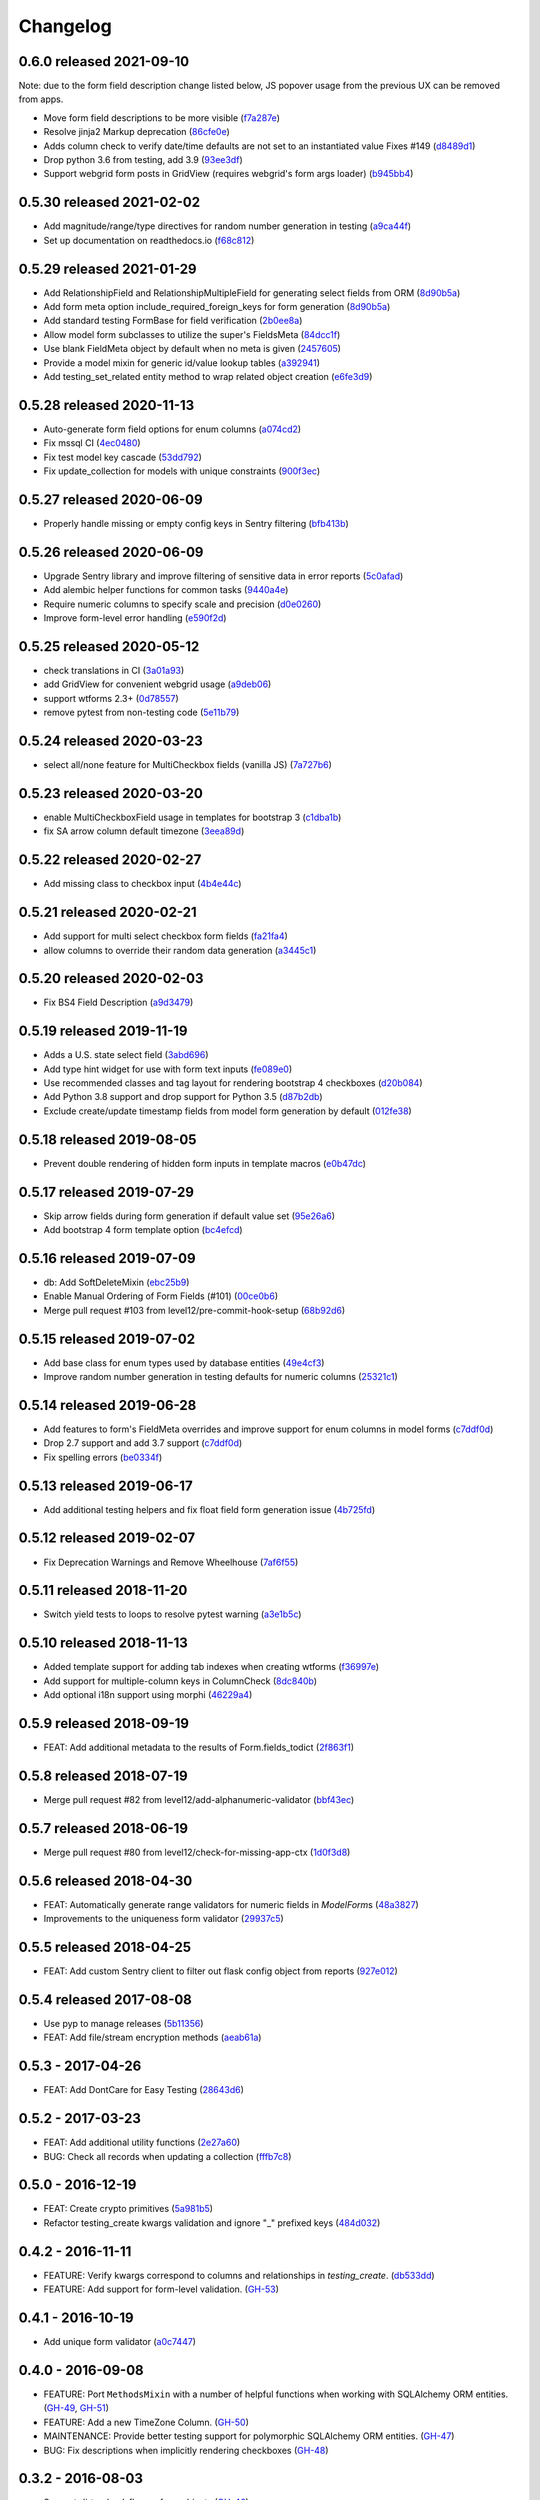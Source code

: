 Changelog
=========

0.6.0 released 2021-09-10
-------------------------

Note: due to the form field description change listed below, JS popover usage
from the previous UX can be removed from apps.

- Move form field descriptions to be more visible (f7a287e_)
- Resolve jinja2 Markup deprecation (86cfe0e_)
- Adds column check to verify date/time defaults are not set to an instantiated value Fixes #149 (d8489d1_)
- Drop python 3.6 from testing, add 3.9 (93ee3df_)
- Support webgrid form posts in GridView (requires webgrid's form args loader) (b945bb4_)

.. _f7a287e: https://github.com/level12/keg-elements/commit/f7a287e
.. _86cfe0e: https://github.com/level12/keg-elements/commit/86cfe0e
.. _d8489d1: https://github.com/level12/keg-elements/commit/d8489d1
.. _93ee3df: https://github.com/level12/keg-elements/commit/93ee3df
.. _b945bb4: https://github.com/level12/keg-elements/commit/b945bb4


0.5.30 released 2021-02-02
--------------------------

- Add magnitude/range/type directives for random number generation in testing (a9ca44f_)
- Set up documentation on readthedocs.io (f68c812_)

.. _a9ca44f: https://github.com/level12/keg-elements/commit/a9ca44f
.. _f68c812: https://github.com/level12/keg-elements/commit/f68c812


0.5.29 released 2021-01-29
--------------------------

- Add RelationshipField and RelationshipMultipleField for generating select fields from ORM (8d90b5a_)
- Add form meta option include_required_foreign_keys for form generation (8d90b5a_)
- Add standard testing FormBase for field verification (2b0ee8a_)
- Allow model form subclasses to utilize the super's FieldsMeta (84dcc1f_)
- Use blank FieldMeta object by default when no meta is given (2457605_)
- Provide a model mixin for generic id/value lookup tables (a392941_)
- Add testing_set_related entity method to wrap related object creation (e6fe3d9_)

.. _8d90b5a: https://github.com/level12/keg-elements/commit/8d90b5a
.. _2b0ee8a: https://github.com/level12/keg-elements/commit/2b0ee8a
.. _84dcc1f: https://github.com/level12/keg-elements/commit/84dcc1f
.. _2457605: https://github.com/level12/keg-elements/commit/2457605
.. _a392941: https://github.com/level12/keg-elements/commit/a392941
.. _e6fe3d9: https://github.com/level12/keg-elements/commit/e6fe3d9


0.5.28 released 2020-11-13
--------------------------

- Auto-generate form field options for enum columns (a074cd2_)
- Fix mssql CI (4ec0480_)
- Fix test model key cascade (53dd792_)
- Fix update_collection for models with unique constraints (900f3ec_)

.. _a074cd2: https://github.com/level12/keg-elements/commit/a074cd2
.. _4ec0480: https://github.com/level12/keg-elements/commit/4ec0480
.. _53dd792: https://github.com/level12/keg-elements/commit/53dd792
.. _900f3ec: https://github.com/level12/keg-elements/commit/900f3ec


0.5.27 released 2020-06-09
--------------------------

- Properly handle missing or empty config keys in Sentry filtering (bfb413b_)

.. _bfb413b: https://github.com/level12/keg-elements/commit/bfb413b


0.5.26 released 2020-06-09
--------------------------

- Upgrade Sentry library and improve filtering of sensitive data in error reports (5c0afad_)
- Add alembic helper functions for common tasks (9440a4e_)
- Require numeric columns to specify scale and precision (d0e0260_)
- Improve form-level error handling (e590f2d_)

.. _5c0afad: https://github.com/level12/keg-elements/commit/5c0afad
.. _9440a4e: https://github.com/level12/keg-elements/commit/9440a4e
.. _d0e0260: https://github.com/level12/keg-elements/commit/d0e0260
.. _e590f2d: https://github.com/level12/keg-elements/commit/e590f2d


0.5.25 released 2020-05-12
--------------------------

- check translations in CI (3a01a93_)
- add GridView for convenient webgrid usage (a9deb06_)
- support wtforms 2.3+ (0d78557_)
- remove pytest from non-testing code (5e11b79_)

.. _3a01a93: https://github.com/level12/keg-elements/commit/3a01a93
.. _a9deb06: https://github.com/level12/keg-elements/commit/a9deb06
.. _0d78557: https://github.com/level12/keg-elements/commit/0d78557
.. _5e11b79: https://github.com/level12/keg-elements/commit/5e11b79


0.5.24 released 2020-03-23
--------------------------

- select all/none feature for MultiCheckbox fields (vanilla JS) (7a727b6_)

.. _7a727b6: https://github.com/level12/keg-elements/commit/7a727b6


0.5.23 released 2020-03-20
--------------------------

- enable MultiCheckboxField usage in templates for bootstrap 3 (c1dba1b_)
- fix SA arrow column default timezone (3eea89d_)

.. _c1dba1b: https://github.com/level12/keg-elements/commit/c1dba1b
.. _3eea89d: https://github.com/level12/keg-elements/commit/3eea89d


0.5.22 released 2020-02-27
--------------------------

- Add missing class to checkbox input (4b4e44c_)

.. _4b4e44c: https://github.com/level12/keg-elements/commit/4b4e44c


0.5.21 released 2020-02-21
--------------------------

- Add support for multi select checkbox form fields (fa21fa4_)
- allow columns to override their random data generation (a3445c1_)

.. _fa21fa4: https://github.com/level12/keg-elements/commit/fa21fa4
.. _a3445c1: https://github.com/level12/keg-elements/commit/a3445c1


0.5.20 released 2020-02-03
--------------------------

- Fix BS4 Field Description (a9d3479_)

.. _a9d3479: https://github.com/level12/keg-elements/commit/a9d3479


0.5.19 released 2019-11-19
--------------------------

- Adds a U.S. state select field (3abd696_)
- Add type hint widget for use with form text inputs (fe089e0_)
- Use recommended classes and tag layout for rendering bootstrap 4 checkboxes (d20b084_)
- Add Python 3.8 support and drop support for Python 3.5 (d87b2db_)
- Exclude create/update timestamp fields from model form generation by default (012fe38_)

.. _3abd696: https://github.com/level12/keg-elements/commit/3abd696
.. _fe089e0: https://github.com/level12/keg-elements/commit/fe089e0
.. _d20b084: https://github.com/level12/keg-elements/commit/d20b084
.. _d87b2db: https://github.com/level12/keg-elements/commit/d87b2db
.. _012fe38: https://github.com/level12/keg-elements/commit/012fe38


0.5.18 released 2019-08-05
--------------------------

- Prevent double rendering of hidden form inputs in template macros (e0b47dc_)

.. _e0b47dc: https://github.com/level12/keg-elements/commit/e0b47dc


0.5.17 released 2019-07-29
--------------------------

- Skip arrow fields during form generation if default value set (95e26a6_)
- Add bootstrap 4 form template option (bc4efcd_)

.. _95e26a6: https://github.com/level12/keg-elements/commit/95e26a6
.. _bc4efcd: https://github.com/level12/keg-elements/commit/bc4efcd


0.5.16 released 2019-07-09
--------------------------

- db: Add SoftDeleteMixin (ebc25b9_)
- Enable Manual Ordering of Form Fields (#101) (00ce0b6_)
- Merge pull request #103 from level12/pre-commit-hook-setup (68b92d6_)

.. _ebc25b9: https://github.com/level12/keg-elements/commit/ebc25b9
.. _00ce0b6: https://github.com/level12/keg-elements/commit/00ce0b6
.. _68b92d6: https://github.com/level12/keg-elements/commit/68b92d6


0.5.15 released 2019-07-02
--------------------------

- Add base class for enum types used by database entities (49e4cf3_)
- Improve random number generation in testing defaults for numeric columns (25321c1_)

.. _49e4cf3: https://github.com/level12/keg-elements/commit/49e4cf3
.. _25321c1: https://github.com/level12/keg-elements/commit/25321c1


0.5.14 released 2019-06-28
--------------------------

- Add features to form's FieldMeta overrides and improve support for enum columns in model forms (c7ddf0d_)
- Drop 2.7 support and add 3.7 support (c7ddf0d_)
- Fix spelling errors (be0334f_)

.. _c7ddf0d: https://github.com/level12/keg-elements/commit/c7ddf0d
.. _be0334f: https://github.com/level12/keg-elements/commit/be0334f


0.5.13 released 2019-06-17
--------------------------

- Add additional testing helpers and fix float field form generation issue (4b725fd_)

.. _4b725fd: https://github.com/level12/keg-elements/commit/4b725fd


0.5.12 released 2019-02-07
--------------------------

- Fix Deprecation Warnings and Remove Wheelhouse (7af6f55_)

.. _7af6f55: https://github.com/level12/keg-elements/commit/7af6f55


0.5.11 released 2018-11-20
--------------------------

- Switch yield tests to loops to resolve pytest warning (a3e1b5c_)

.. _a3e1b5c: https://github.com/level12/keg-elements/commit/a3e1b5c


0.5.10 released 2018-11-13
--------------------------

- Added template support for adding tab indexes when creating wtforms (f36997e_)
- Add support for multiple-column keys in ColumnCheck (8dc840b_)
- Add optional i18n support using morphi (46229a4_)

.. _f36997e: https://github.com/level12/keg-elements/commit/f36997e
.. _8dc840b: https://github.com/level12/keg-elements/commit/8dc840b
.. _46229a4: https://github.com/level12/keg-elements/commit/46229a4


0.5.9 released 2018-09-19
-------------------------

- FEAT: Add additional metadata to the results of Form.fields_todict (2f863f1_)

.. _2f863f1: https://github.com/level12/keg-elements/commit/2f863f1


0.5.8 released 2018-07-19
-------------------------

- Merge pull request #82 from level12/add-alphanumeric-validator (bbf43ec_)

.. _bbf43ec: https://github.com/level12/keg-elements/commit/bbf43ec


0.5.7 released 2018-06-19
-------------------------

- Merge pull request #80 from level12/check-for-missing-app-ctx (1d0f3d8_)

.. _1d0f3d8: https://github.com/level12/keg-elements/commit/1d0f3d8


0.5.6 released 2018-04-30
-------------------------

- FEAT: Automatically generate range validators for numeric fields in `ModelForm`\ s (48a3827_)
- Improvements to the uniqueness form validator (29937c5_)

.. _48a3827: https://github.com/level12/keg-elements/commit/48a3827
.. _29937c5: https://github.com/level12/keg-elements/commit/29937c5


0.5.5 released 2018-04-25
-------------------------

- FEAT: Add custom Sentry client to filter out flask config object from reports (927e012_)

.. _927e012: https://github.com/level12/keg-elements/commit/927e012


0.5.4 released 2017-08-08
-------------------------

- Use pyp to manage releases (5b11356_)
- FEAT: Add file/stream encryption methods (aeab61a_)

.. _5b11356: https://github.com/level12/keg-elements/commit/5b11356
.. _aeab61a: https://github.com/level12/keg-elements/commit/aeab61a


0.5.3 - 2017-04-26
------------------

* FEAT: Add DontCare for Easy Testing (28643d6_)

.. _28643d6: https://github.com/level12/keg-elements/commit/28643d6


0.5.2 - 2017-03-23
------------------

* FEAT: Add additional utility functions (2e27a60_)
* BUG: Check all records when updating a collection (fffb7c8_)

.. _2e27a60: https://github.com/level12/keg-elements/commit/2e27a60
.. _fffb7c8: https://github.com/level12/keg-elements/commit/fffb7c8


0.5.0 - 2016-12-19
-------------------

* FEAT: Create crypto primitives (5a981b5_)
* Refactor testing_create kwargs validation and ignore "_" prefixed keys (484d032_)

.. _5a981b5: https://github.com/level12/keg-elements/commit/5a981b5
.. _484d032: https://github.com/level12/keg-elements/commit/484d032


0.4.2 - 2016-11-11
------------------

* FEATURE: Verify kwargs correspond to columns and relationships in `testing_create`. (db533dd_)
* FEATURE: Add support for form-level validation. (GH-53_)

.. _db533dd: https://github.com/level12/keg-elements/commit/db533dd
.. _GH-53: https://github.com/level12/keg-elements/pull/53


0.4.1 - 2016-10-19
------------------

* Add unique form validator (a0c7447_)

.. _a0c7447: https://github.com/level12/keg-elements/commit/a0c7447


0.4.0 - 2016-09-08
------------------

* FEATURE: Port ``MethodsMixin`` with a number of helpful functions when working with
  SQLAlchemy ORM entities. (GH-49_, GH-51_)
* FEATURE: Add a new TimeZone Column. (GH-50_)

* MAINTENANCE: Provide better testing support for polymorphic SQLAlchemy
  ORM entities. (GH-47_)

* BUG: Fix descriptions when implicitly rendering checkboxes (GH-48_)

.. _GH-50: https://github.com/level12/keg-elements/pull/50
.. _GH-51: https://github.com/level12/keg-elements/pull/51
.. _GH-49: https://github.com/level12/keg-elements/pull/49
.. _GH-48: https://github.com/level12/keg-elements/pull/48
.. _GH-47: https://github.com/level12/keg-elements/pull/47


0.3.2 - 2016-08-03
------------------
* Support `dirty_check` flag on form objects (GH-46_)

.. _GH-46: https://github.com/level12/keg-elements/pull/46


0.3.1
------

* Allow FieldMeta to override default widget and add extra validators (GH-38)
* Allow customization of readonly and disabled attributes on input, select, and radio fields (GH-37)
* Improve the logic for when to default a form field to RequiredBoolRadioField (GH-36)
* Upgrades to the CI Environment

0.3.0
-----

* Allow static renders to be configured with custom macros. (GH-34)
* Synchronize static templates with dynamic templates. (GH-31)
* You can now give a field a description with a string or callback. (GH-23, GH-22)
* Introduced a RequiredBoolRadioField for use with boolean columns. (GH-25)
* Support randomly filling EmailTypes. (GH-24)
* Support additional parameters for randomizing integers. (GH-19)
* ``testing_create`` will randomly select a boolean value for SQLAlchemy boolean
  fields. (GH-28)
* We now have a working CI. (GH-27)
* Constraint tests will fail if all fields are not covered. (GH-21)
* Introduced a new form-upload macro. (GH-18)
* Static render now uses element.data unless it is a SelectField (GH-16)
* ``MethodsMixin`` has a new ``to_dict`` method. (d83d93f)
* ``MethodsMixin`` has a new ``ensure`` method. (e5687ed)


* Fix bug where static renders would not output the label. (GH-33)
* Fix property names when using automatic test cases. (GH-29)
* Fix issue where we wouldn't use a consistent json parser. (GH-13)
* Fix a bug where polymorphic columns are included in ``testing_create``. (147c23)


development version: 2015-07-28
-------------------------------

* Add db.mixins with DefaultColsMixin (id, Arrow lib UTC timestamps) and MethodsMixin (incomplete).
* Some MethodsMixin methods now have support for commit/flush parameters.
* Add .testing:EntityBase which uses named tuples to declare the checks needed and adds some
  additional logic.
